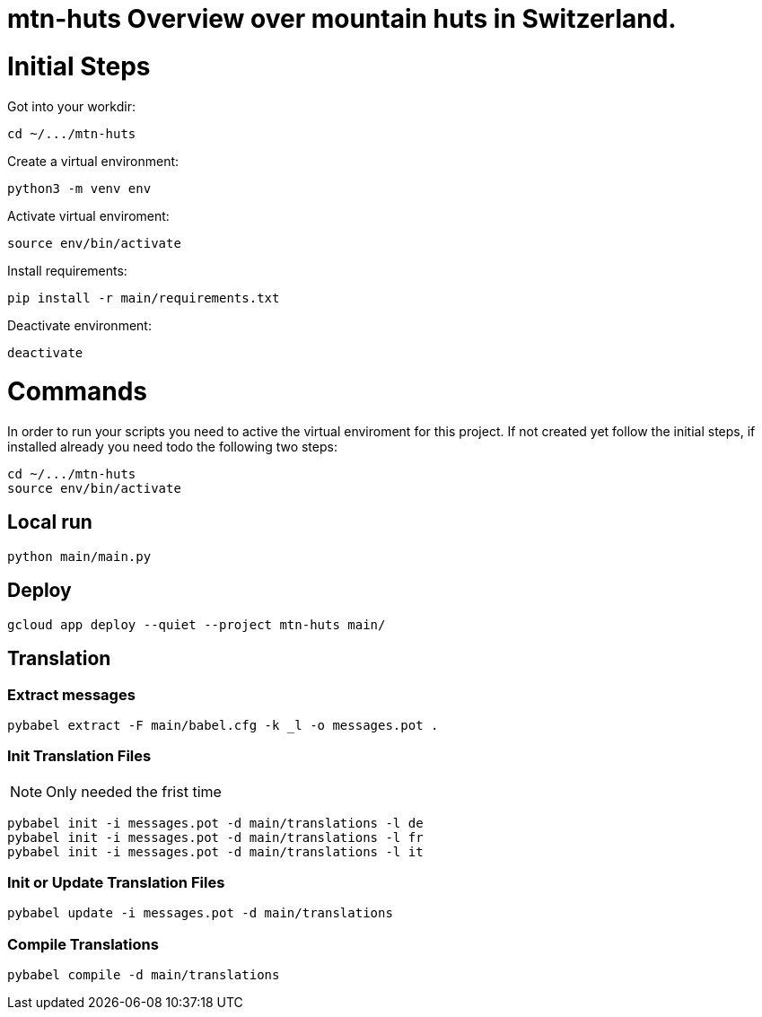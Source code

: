 # mtn-huts Overview over mountain huts in Switzerland.



= Initial Steps

Got into your workdir:

  cd ~/.../mtn-huts

Create a virtual environment:

  python3 -m venv env

Activate virtual enviroment:

  source env/bin/activate


Install requirements:

  pip install -r main/requirements.txt

Deactivate environment:

  deactivate


= Commands

In order to run your scripts you need to active the virtual enviroment for this project.
If not created yet follow the initial steps, if installed already you need todo the following
two steps:

  cd ~/.../mtn-huts
  source env/bin/activate


== Local run

  python main/main.py
  

== Deploy

  gcloud app deploy --quiet --project mtn-huts main/ 


== Translation

=== Extract messages

  pybabel extract -F main/babel.cfg -k _l -o messages.pot .

=== Init Translation Files

NOTE: Only needed the frist time

  pybabel init -i messages.pot -d main/translations -l de
  pybabel init -i messages.pot -d main/translations -l fr
  pybabel init -i messages.pot -d main/translations -l it

=== Init or Update Translation Files

  pybabel update -i messages.pot -d main/translations


=== Compile Translations

  pybabel compile -d main/translations

